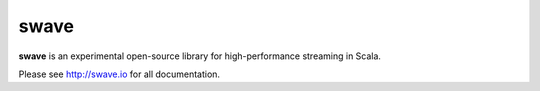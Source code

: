 swave
=====

**swave** is an experimental open-source library for high-performance streaming in Scala.

.. image:: https://travis-ci.org/sirthias/swave.svg?branch=master
    :target: https://travis-ci.org/sirthias/swave
    :alt: Current build status

.. image:: https://coveralls.io/repos/github/sirthias/swave/badge.svg
    :target: https://coveralls.io/github/sirthias/swave
    :alt: Test coverage

.. image:: https://img.shields.io/maven-central/v/io.swave/swave-core_2.11.svg
   :target: https://maven-badges.herokuapp.com/maven-central/io.swave/swave-core_2.11
   :alt: The latest swave artifacts on Maven Central

.. image:: https://img.shields.io/badge/mailing%20list-active-brightgreen.svg
   :target: https://groups.google.com/forum/#!forum/swave-user
   :alt: Mailing list for swave users

.. image:: https://img.shields.io/gitter/room/nwjs/nw.js.svg?maxAge=86400
   :target: https://gitter.im/sirthias/swave
   :alt: Gitter chat for swave

.. image:: https://img.shields.io/badge/uses-badges-ff69b4.svg
   :target: http://shields.io/
   :alt: uses badges

Please see http://swave.io for all documentation.